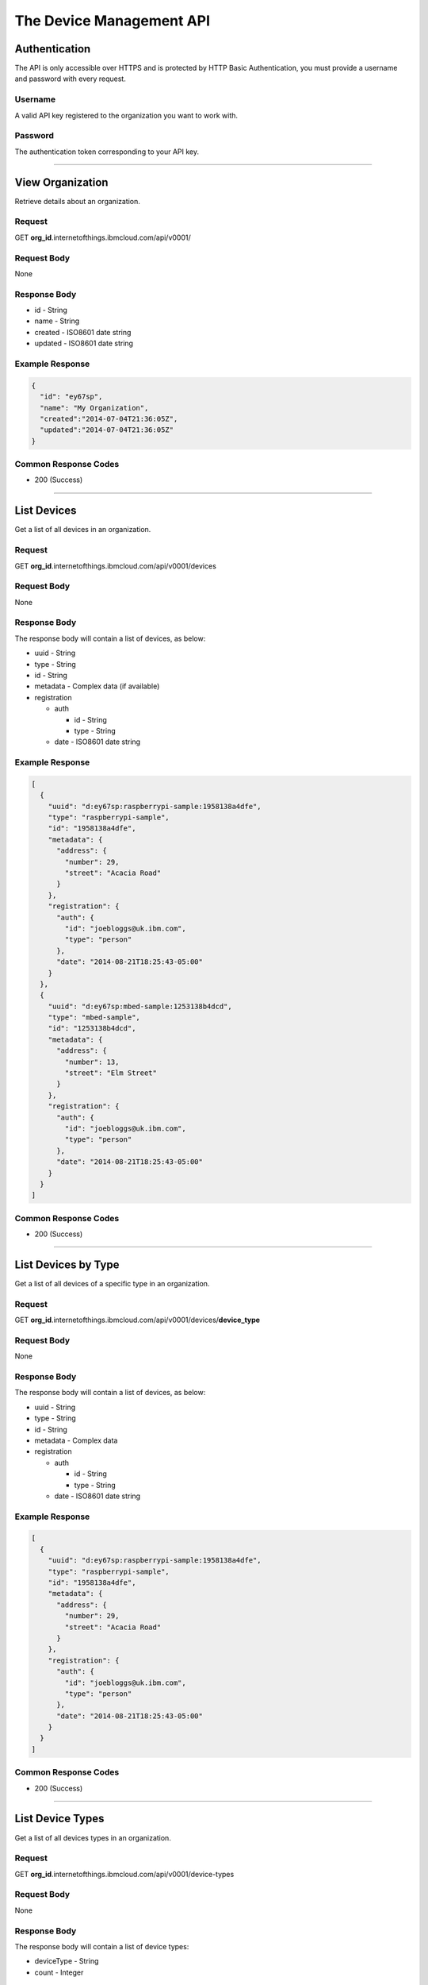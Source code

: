 ===============================================================================
The Device Management API 
===============================================================================

-------------------------------------------------------------------------------
Authentication
-------------------------------------------------------------------------------

The API is only accessible over HTTPS and is protected by HTTP Basic 
Authentication, you must provide a username and password with every request. 

~~~~~~~~~~~~~~~~~~~~~~~~~~~~~~~~~~~~~~~~~~~~~~~~~~~~~~~~~~~~~~~~~~~~~~~~~~~~~~~
Username
~~~~~~~~~~~~~~~~~~~~~~~~~~~~~~~~~~~~~~~~~~~~~~~~~~~~~~~~~~~~~~~~~~~~~~~~~~~~~~~

A valid API key registered to the organization you want to work with.

~~~~~~~~~~~~~~~~~~~~~~~~~~~~~~~~~~~~~~~~~~~~~~~~~~~~~~~~~~~~~~~~~~~~~~~~~~~~~~~
Password
~~~~~~~~~~~~~~~~~~~~~~~~~~~~~~~~~~~~~~~~~~~~~~~~~~~~~~~~~~~~~~~~~~~~~~~~~~~~~~~

The authentication token corresponding to your API key. 


----


-------------------------------------------------------------------------------
View Organization
-------------------------------------------------------------------------------

Retrieve details about an organization. 

~~~~~~~~~~~~~~~~~~~~~~~~~~~~~~~~~~~~~~~~~~~~~~~~~~~~~~~~~~~~~~~~~~~~~~~~~~~~~~~
Request
~~~~~~~~~~~~~~~~~~~~~~~~~~~~~~~~~~~~~~~~~~~~~~~~~~~~~~~~~~~~~~~~~~~~~~~~~~~~~~~
GET **org\_id**.internetofthings.ibmcloud.com/api/v0001/

~~~~~~~~~~~~~~~~~~~~~~~~~~~~~~~~~~~~~~~~~~~~~~~~~~~~~~~~~~~~~~~~~~~~~~~~~~~~~~~
Request Body
~~~~~~~~~~~~~~~~~~~~~~~~~~~~~~~~~~~~~~~~~~~~~~~~~~~~~~~~~~~~~~~~~~~~~~~~~~~~~~~

None

~~~~~~~~~~~~~~~~~~~~~~~~~~~~~~~~~~~~~~~~~~~~~~~~~~~~~~~~~~~~~~~~~~~~~~~~~~~~~~~
Response Body
~~~~~~~~~~~~~~~~~~~~~~~~~~~~~~~~~~~~~~~~~~~~~~~~~~~~~~~~~~~~~~~~~~~~~~~~~~~~~~~

-  id - String
-  name - String
-  created - ISO8601 date string
-  updated - ISO8601 date string

~~~~~~~~~~~~~~~~~~~~~~~~~~~~~~~~~~~~~~~~~~~~~~~~~~~~~~~~~~~~~~~~~~~~~~~~~~~~~~~
Example Response
~~~~~~~~~~~~~~~~~~~~~~~~~~~~~~~~~~~~~~~~~~~~~~~~~~~~~~~~~~~~~~~~~~~~~~~~~~~~~~~

.. code:: json

    {
      "id": "ey67sp",
      "name": "My Organization",
      "created":"2014-07-04T21:36:05Z",
      "updated":"2014-07-04T21:36:05Z"
    }

~~~~~~~~~~~~~~~~~~~~~~~~~~~~~~~~~~~~~~~~~~~~~~~~~~~~~~~~~~~~~~~~~~~~~~~~~~~~~~~
Common Response Codes
~~~~~~~~~~~~~~~~~~~~~~~~~~~~~~~~~~~~~~~~~~~~~~~~~~~~~~~~~~~~~~~~~~~~~~~~~~~~~~~

-  200 (Success)


----


-------------------------------------------------------------------------------
List Devices
-------------------------------------------------------------------------------

Get a list of all devices in an organization.

~~~~~~~~~~~~~~~~~~~~~~~~~~~~~~~~~~~~~~~~~~~~~~~~~~~~~~~~~~~~~~~~~~~~~~~~~~~~~~~
Request
~~~~~~~~~~~~~~~~~~~~~~~~~~~~~~~~~~~~~~~~~~~~~~~~~~~~~~~~~~~~~~~~~~~~~~~~~~~~~~~

GET **org\_id**.internetofthings.ibmcloud.com/api/v0001/devices

~~~~~~~~~~~~~~~~~~~~~~~~~~~~~~~~~~~~~~~~~~~~~~~~~~~~~~~~~~~~~~~~~~~~~~~~~~~~~~~
Request Body
~~~~~~~~~~~~~~~~~~~~~~~~~~~~~~~~~~~~~~~~~~~~~~~~~~~~~~~~~~~~~~~~~~~~~~~~~~~~~~~

None

~~~~~~~~~~~~~~~~~~~~~~~~~~~~~~~~~~~~~~~~~~~~~~~~~~~~~~~~~~~~~~~~~~~~~~~~~~~~~~~
Response Body
~~~~~~~~~~~~~~~~~~~~~~~~~~~~~~~~~~~~~~~~~~~~~~~~~~~~~~~~~~~~~~~~~~~~~~~~~~~~~~~

The response body will contain a list of devices, as below:

-  uuid - String
-  type - String
-  id - String
-  metadata - Complex data (if available)
-  registration

   -  auth

      -  id - String
      -  type - String

   -  date - ISO8601 date string

~~~~~~~~~~~~~~~~~~~~~~~~~~~~~~~~~~~~~~~~~~~~~~~~~~~~~~~~~~~~~~~~~~~~~~~~~~~~~~~
Example Response
~~~~~~~~~~~~~~~~~~~~~~~~~~~~~~~~~~~~~~~~~~~~~~~~~~~~~~~~~~~~~~~~~~~~~~~~~~~~~~~

.. code:: json

    [
      {
        "uuid": "d:ey67sp:raspberrypi-sample:1958138a4dfe",
        "type": "raspberrypi-sample", 
        "id": "1958138a4dfe",
        "metadata": {
          "address": {
            "number": 29,
            "street": "Acacia Road"
          }
        },
        "registration": {
          "auth": {
            "id": "joebloggs@uk.ibm.com",
            "type": "person"
          },
          "date": "2014-08-21T18:25:43-05:00"
        }
      },
      {
        "uuid": "d:ey67sp:mbed-sample:1253138b4dcd",
        "type": "mbed-sample", 
        "id": "1253138b4dcd",
        "metadata": {
          "address": {
            "number": 13,
            "street": "Elm Street"
          }
        },
        "registration": {
          "auth": {
            "id": "joebloggs@uk.ibm.com",
            "type": "person"
          },
          "date": "2014-08-21T18:25:43-05:00"
        }
      }
    ]

~~~~~~~~~~~~~~~~~~~~~~~~~~~~~~~~~~~~~~~~~~~~~~~~~~~~~~~~~~~~~~~~~~~~~~~~~~~~~~~
Common Response Codes
~~~~~~~~~~~~~~~~~~~~~~~~~~~~~~~~~~~~~~~~~~~~~~~~~~~~~~~~~~~~~~~~~~~~~~~~~~~~~~~

-  200 (Success)


----


-------------------------------------------------------------------------------
List Devices by Type
-------------------------------------------------------------------------------

Get a list of all devices of a specific type in an organization.

~~~~~~~~~~~~~~~~~~~~~~~~~~~~~~~~~~~~~~~~~~~~~~~~~~~~~~~~~~~~~~~~~~~~~~~~~~~~~~~
Request
~~~~~~~~~~~~~~~~~~~~~~~~~~~~~~~~~~~~~~~~~~~~~~~~~~~~~~~~~~~~~~~~~~~~~~~~~~~~~~~

GET **org\_id**.internetofthings.ibmcloud.com/api/v0001/devices/**device\_type**

~~~~~~~~~~~~~~~~~~~~~~~~~~~~~~~~~~~~~~~~~~~~~~~~~~~~~~~~~~~~~~~~~~~~~~~~~~~~~~~
Request Body
~~~~~~~~~~~~~~~~~~~~~~~~~~~~~~~~~~~~~~~~~~~~~~~~~~~~~~~~~~~~~~~~~~~~~~~~~~~~~~~

None

~~~~~~~~~~~~~~~~~~~~~~~~~~~~~~~~~~~~~~~~~~~~~~~~~~~~~~~~~~~~~~~~~~~~~~~~~~~~~~~
Response Body
~~~~~~~~~~~~~~~~~~~~~~~~~~~~~~~~~~~~~~~~~~~~~~~~~~~~~~~~~~~~~~~~~~~~~~~~~~~~~~~

The response body will contain a list of devices, as below:

-  uuid - String
-  type - String
-  id - String
-  metadata - Complex data
-  registration

   -  auth

      -  id - String
      -  type - String

   -  date - ISO8601 date string

~~~~~~~~~~~~~~~~~~~~~~~~~~~~~~~~~~~~~~~~~~~~~~~~~~~~~~~~~~~~~~~~~~~~~~~~~~~~~~~
Example Response
~~~~~~~~~~~~~~~~~~~~~~~~~~~~~~~~~~~~~~~~~~~~~~~~~~~~~~~~~~~~~~~~~~~~~~~~~~~~~~~

.. code:: json

    [
      {
        "uuid": "d:ey67sp:raspberrypi-sample:1958138a4dfe",
        "type": "raspberrypi-sample", 
        "id": "1958138a4dfe",
        "metadata": {
          "address": {
            "number": 29,
            "street": "Acacia Road"
          }
        },
        "registration": {
          "auth": {
            "id": "joebloggs@uk.ibm.com",
            "type": "person"
          },
          "date": "2014-08-21T18:25:43-05:00"
        }
      }
    ]

~~~~~~~~~~~~~~~~~~~~~~~~~~~~~~~~~~~~~~~~~~~~~~~~~~~~~~~~~~~~~~~~~~~~~~~~~~~~~~~
Common Response Codes
~~~~~~~~~~~~~~~~~~~~~~~~~~~~~~~~~~~~~~~~~~~~~~~~~~~~~~~~~~~~~~~~~~~~~~~~~~~~~~~

-  200 (Success)


----


-------------------------------------------------------------------------------
List Device Types
-------------------------------------------------------------------------------

Get a list of all devices types in an organization.

~~~~~~~~~~~~~~~~~~~~~~~~~~~~~~~~~~~~~~~~~~~~~~~~~~~~~~~~~~~~~~~~~~~~~~~~~~~~~~~
Request
~~~~~~~~~~~~~~~~~~~~~~~~~~~~~~~~~~~~~~~~~~~~~~~~~~~~~~~~~~~~~~~~~~~~~~~~~~~~~~~

GET **org\_id**.internetofthings.ibmcloud.com/api/v0001/device-types

~~~~~~~~~~~~~~~~~~~~~~~~~~~~~~~~~~~~~~~~~~~~~~~~~~~~~~~~~~~~~~~~~~~~~~~~~~~~~~~
Request Body
~~~~~~~~~~~~~~~~~~~~~~~~~~~~~~~~~~~~~~~~~~~~~~~~~~~~~~~~~~~~~~~~~~~~~~~~~~~~~~~

None

~~~~~~~~~~~~~~~~~~~~~~~~~~~~~~~~~~~~~~~~~~~~~~~~~~~~~~~~~~~~~~~~~~~~~~~~~~~~~~~
Response Body
~~~~~~~~~~~~~~~~~~~~~~~~~~~~~~~~~~~~~~~~~~~~~~~~~~~~~~~~~~~~~~~~~~~~~~~~~~~~~~~

The response body will contain a list of device types:

-  deviceType - String
-  count - Integer

~~~~~~~~~~~~~~~~~~~~~~~~~~~~~~~~~~~~~~~~~~~~~~~~~~~~~~~~~~~~~~~~~~~~~~~~~~~~~~~
Example Response
~~~~~~~~~~~~~~~~~~~~~~~~~~~~~~~~~~~~~~~~~~~~~~~~~~~~~~~~~~~~~~~~~~~~~~~~~~~~~~~

.. code:: json

    [
      {
        "deviceType": "raspberrypi-sample", 
        "count": 1
      },
      {
        "deviceType": "mbed-sample", 
        "count": 1
      }
    ]

~~~~~~~~~~~~~~~~~~~~~~~~~~~~~~~~~~~~~~~~~~~~~~~~~~~~~~~~~~~~~~~~~~~~~~~~~~~~~~~
Common Response Codes
~~~~~~~~~~~~~~~~~~~~~~~~~~~~~~~~~~~~~~~~~~~~~~~~~~~~~~~~~~~~~~~~~~~~~~~~~~~~~~~

-  200 (Success)


----


-------------------------------------------------------------------------------
Register a New Device
-------------------------------------------------------------------------------

Register a new device to an organization.

.. note:: You can use any scheme of your choice when assigning values for 
    type and id to registered devices, however the following restrictions apply:

    - Maximum length of 32 characters 
    - Must comprise only alpha-numeric characters and the following special characters:

      - dash ("-")
      - underscore ("\_")
      - dot (".")



~~~~~~~~~~~~~~~~~~~~~~~~~~~~~~~~~~~~~~~~~~~~~~~~~~~~~~~~~~~~~~~~~~~~~~~~~~~~~~~
Request
~~~~~~~~~~~~~~~~~~~~~~~~~~~~~~~~~~~~~~~~~~~~~~~~~~~~~~~~~~~~~~~~~~~~~~~~~~~~~~~

POST **org\_id**.internetofthings.ibmcloud.com/api/v0001/devices

~~~~~~~~~~~~~~~~~~~~~~~~~~~~~~~~~~~~~~~~~~~~~~~~~~~~~~~~~~~~~~~~~~~~~~~~~~~~~~~
Request Body
~~~~~~~~~~~~~~~~~~~~~~~~~~~~~~~~~~~~~~~~~~~~~~~~~~~~~~~~~~~~~~~~~~~~~~~~~~~~~~~

You must specify the type and identifer of the device being registered.

-  type - String
-  id - String
-  metadata - Complex data (optional)
-  password - String (optional, and follows the same restrictions as type and id, with a minimum length of 8 characters)

~~~~~~~~~~~~~~~~~~~~~~~~~~~~~~~~~~~~~~~~~~~~~~~~~~~~~~~~~~~~~~~~~~~~~~~~~~~~~~~
Example Request
~~~~~~~~~~~~~~~~~~~~~~~~~~~~~~~~~~~~~~~~~~~~~~~~~~~~~~~~~~~~~~~~~~~~~~~~~~~~~~~

.. code:: json

    {
      "type": "raspberrypi-sample", 
      "id": "1958138a4dfe",
      "metadata": {
        "address": {
          "number": 29,
          "street": "Acacia Road"
        }
      }
    }

~~~~~~~~~~~~~~~~~~~~~~~~~~~~~~~~~~~~~~~~~~~~~~~~~~~~~~~~~~~~~~~~~~~~~~~~~~~~~~~
Response Headers
~~~~~~~~~~~~~~~~~~~~~~~~~~~~~~~~~~~~~~~~~~~~~~~~~~~~~~~~~~~~~~~~~~~~~~~~~~~~~~~

The response header will contain the location (resource URI) for the
registered device. \* Location - URI

~~~~~~~~~~~~~~~~~~~~~~~~~~~~~~~~~~~~~~~~~~~~~~~~~~~~~~~~~~~~~~~~~~~~~~~~~~~~~~~
Response Body
~~~~~~~~~~~~~~~~~~~~~~~~~~~~~~~~~~~~~~~~~~~~~~~~~~~~~~~~~~~~~~~~~~~~~~~~~~~~~~~

The response body will contain a uuid and password for the registered
device.

- uuid - String
- type - String
- id - String
- metadata - Complex data (if available)
- password - String

.. important:: The response body will contain the generated authentication token for 
    this device. You must make sure to record this token when processing the response.  
    The data is stored hashed and salted so we are not able to retrieve lost 
    authentication tokens.

~~~~~~~~~~~~~~~~~~~~~~~~~~~~~~~~~~~~~~~~~~~~~~~~~~~~~~~~~~~~~~~~~~~~~~~~~~~~~~~
Example Response
~~~~~~~~~~~~~~~~~~~~~~~~~~~~~~~~~~~~~~~~~~~~~~~~~~~~~~~~~~~~~~~~~~~~~~~~~~~~~~~

.. code:: json

    {
      "uuid": "d:ey67sp:raspberrypi-sample:1958138a4dfe",
      "type": "raspberrypi-sample", 
      "id": "1958138a4dfe", 
      "metadata": {
        "address": {
          "number": 29,
          "street": "Acacia Road"
        }
      },
      "password": "A?j8y_ueh*d(je34",
      "registration": {
        "auth": {
          "id": "joebloggs@uk.ibm.com",
          "type": "person"
        },
        "date": "2014-08-21T18:25:43-05:00"
      }
    }

~~~~~~~~~~~~~~~~~~~~~~~~~~~~~~~~~~~~~~~~~~~~~~~~~~~~~~~~~~~~~~~~~~~~~~~~~~~~~~~
Common Response Codes
~~~~~~~~~~~~~~~~~~~~~~~~~~~~~~~~~~~~~~~~~~~~~~~~~~~~~~~~~~~~~~~~~~~~~~~~~~~~~~~

-  201 (Created) - The device was successfully registered (Location
   header set to the URL of the new device)


----


-------------------------------------------------------------------------------
Update a Registered Device
-------------------------------------------------------------------------------

Update an existing device in an organization.

~~~~~~~~~~~~~~~~~~~~~~~~~~~~~~~~~~~~~~~~~~~~~~~~~~~~~~~~~~~~~~~~~~~~~~~~~~~~~~~
Request
~~~~~~~~~~~~~~~~~~~~~~~~~~~~~~~~~~~~~~~~~~~~~~~~~~~~~~~~~~~~~~~~~~~~~~~~~~~~~~~

PUT **org\_id**.internetofthings.ibmcloud.com/api/v0001/devices/**device\_type**/**device\_id**

~~~~~~~~~~~~~~~~~~~~~~~~~~~~~~~~~~~~~~~~~~~~~~~~~~~~~~~~~~~~~~~~~~~~~~~~~~~~~~~
Request Body
~~~~~~~~~~~~~~~~~~~~~~~~~~~~~~~~~~~~~~~~~~~~~~~~~~~~~~~~~~~~~~~~~~~~~~~~~~~~~~~

Currently, the only property of a device that can be changed after
initial registration is its metadata.

- metadata - Complex data

~~~~~~~~~~~~~~~~~~~~~~~~~~~~~~~~~~~~~~~~~~~~~~~~~~~~~~~~~~~~~~~~~~~~~~~~~~~~~~~
Example Request
~~~~~~~~~~~~~~~~~~~~~~~~~~~~~~~~~~~~~~~~~~~~~~~~~~~~~~~~~~~~~~~~~~~~~~~~~~~~~~~

.. code:: json

    {
      "metadata": {
        "address": {
          "number": 21,
          "street": "Acacia Avenue"
        }
      }
    }

~~~~~~~~~~~~~~~~~~~~~~~~~~~~~~~~~~~~~~~~~~~~~~~~~~~~~~~~~~~~~~~~~~~~~~~~~~~~~~~
Response Body
~~~~~~~~~~~~~~~~~~~~~~~~~~~~~~~~~~~~~~~~~~~~~~~~~~~~~~~~~~~~~~~~~~~~~~~~~~~~~~~

The response body will contain the updated properties of the registered
device.

-  uuid - String
-  type - String
-  id - String
-  metadata - Complex data
-  registration

   -  auth

      -  id - String
      -  type - String

   -  date - ISO8601 date string

~~~~~~~~~~~~~~~~~~~~~~~~~~~~~~~~~~~~~~~~~~~~~~~~~~~~~~~~~~~~~~~~~~~~~~~~~~~~~~~
Example Response
~~~~~~~~~~~~~~~~~~~~~~~~~~~~~~~~~~~~~~~~~~~~~~~~~~~~~~~~~~~~~~~~~~~~~~~~~~~~~~~

.. code:: json

    {
      "uuid": "d:ey67sp:raspberrypi-sample:1958138a4dfe",
      "type": "raspberrypi-sample", 
      "id": "1958138a4dfe", 
      "metadata": {
        "address": {
          "number": 21,
          "street": "Acacia Avenue"
        }
      },
      "registration": {
        "auth": {
          "id": "joebloggs@uk.ibm.com",
          "type": "person"
        },
        "date": "2014-08-21T18:25:43-05:00"
      }
    }

~~~~~~~~~~~~~~~~~~~~~~~~~~~~~~~~~~~~~~~~~~~~~~~~~~~~~~~~~~~~~~~~~~~~~~~~~~~~~~~
Common Response Codes
~~~~~~~~~~~~~~~~~~~~~~~~~~~~~~~~~~~~~~~~~~~~~~~~~~~~~~~~~~~~~~~~~~~~~~~~~~~~~~~

-  200 (Success)


----


-------------------------------------------------------------------------------
View a Registered Device
-------------------------------------------------------------------------------

Get summary information about a registered device in an organization.

~~~~~~~~~~~~~~~~~~~~~~~~~~~~~~~~~~~~~~~~~~~~~~~~~~~~~~~~~~~~~~~~~~~~~~~~~~~~~~~
Request
~~~~~~~~~~~~~~~~~~~~~~~~~~~~~~~~~~~~~~~~~~~~~~~~~~~~~~~~~~~~~~~~~~~~~~~~~~~~~~~

GET **org\_id**.internetofthings.ibmcloud.com/api/v0001/devices/**device\_type**/**device\_id**

~~~~~~~~~~~~~~~~~~~~~~~~~~~~~~~~~~~~~~~~~~~~~~~~~~~~~~~~~~~~~~~~~~~~~~~~~~~~~~~
Request Body
~~~~~~~~~~~~~~~~~~~~~~~~~~~~~~~~~~~~~~~~~~~~~~~~~~~~~~~~~~~~~~~~~~~~~~~~~~~~~~~

None

~~~~~~~~~~~~~~~~~~~~~~~~~~~~~~~~~~~~~~~~~~~~~~~~~~~~~~~~~~~~~~~~~~~~~~~~~~~~~~~
Response Body
~~~~~~~~~~~~~~~~~~~~~~~~~~~~~~~~~~~~~~~~~~~~~~~~~~~~~~~~~~~~~~~~~~~~~~~~~~~~~~~

The response body will contain the known properties of the device.

-  uuid - String
-  type - String
-  id - String
-  metadata - Complex data
-  registration

   -  auth

      -  id - String
      -  type - String

   -  date - ISO8601 date string

~~~~~~~~~~~~~~~~~~~~~~~~~~~~~~~~~~~~~~~~~~~~~~~~~~~~~~~~~~~~~~~~~~~~~~~~~~~~~~~
Example Response
~~~~~~~~~~~~~~~~~~~~~~~~~~~~~~~~~~~~~~~~~~~~~~~~~~~~~~~~~~~~~~~~~~~~~~~~~~~~~~~

.. code:: json

    {
      "uuid": "d:ey67sp:raspberrypi-sample:1958138a4dfe",
      "type": "raspberrypi-sample", 
      "id": "1958138a4dfe", 
      "metadata": {
        "address": {
          "number": 21,
          "street": "Acacia Avenue"
        }
      },
      "registration": {
        "auth": {
          "id": "joebloggs@uk.ibm.com",
          "type": "person"
        },
        "date": "2014-08-21T18:25:43-05:00"
      }
    }

~~~~~~~~~~~~~~~~~~~~~~~~~~~~~~~~~~~~~~~~~~~~~~~~~~~~~~~~~~~~~~~~~~~~~~~~~~~~~~~
Common Response Codes
~~~~~~~~~~~~~~~~~~~~~~~~~~~~~~~~~~~~~~~~~~~~~~~~~~~~~~~~~~~~~~~~~~~~~~~~~~~~~~~

-  200 (Success)


----


-------------------------------------------------------------------------------
Delete a Registered Device
-------------------------------------------------------------------------------

Unregister a device from an organization.

~~~~~~~~~~~~~~~~~~~~~~~~~~~~~~~~~~~~~~~~~~~~~~~~~~~~~~~~~~~~~~~~~~~~~~~~~~~~~~~
Request
~~~~~~~~~~~~~~~~~~~~~~~~~~~~~~~~~~~~~~~~~~~~~~~~~~~~~~~~~~~~~~~~~~~~~~~~~~~~~~~

DELETE **org\_id**.internetofthings.ibmcloud.com/api/v0001/devices/**device\_type**/**device\_id**

~~~~~~~~~~~~~~~~~~~~~~~~~~~~~~~~~~~~~~~~~~~~~~~~~~~~~~~~~~~~~~~~~~~~~~~~~~~~~~~
Request Body
~~~~~~~~~~~~~~~~~~~~~~~~~~~~~~~~~~~~~~~~~~~~~~~~~~~~~~~~~~~~~~~~~~~~~~~~~~~~~~~

None

~~~~~~~~~~~~~~~~~~~~~~~~~~~~~~~~~~~~~~~~~~~~~~~~~~~~~~~~~~~~~~~~~~~~~~~~~~~~~~~
Response Body
~~~~~~~~~~~~~~~~~~~~~~~~~~~~~~~~~~~~~~~~~~~~~~~~~~~~~~~~~~~~~~~~~~~~~~~~~~~~~~~

None

~~~~~~~~~~~~~~~~~~~~~~~~~~~~~~~~~~~~~~~~~~~~~~~~~~~~~~~~~~~~~~~~~~~~~~~~~~~~~~~
Common Response Codes
~~~~~~~~~~~~~~~~~~~~~~~~~~~~~~~~~~~~~~~~~~~~~~~~~~~~~~~~~~~~~~~~~~~~~~~~~~~~~~~

-  204 (No Content) - The device was successfully deleted
